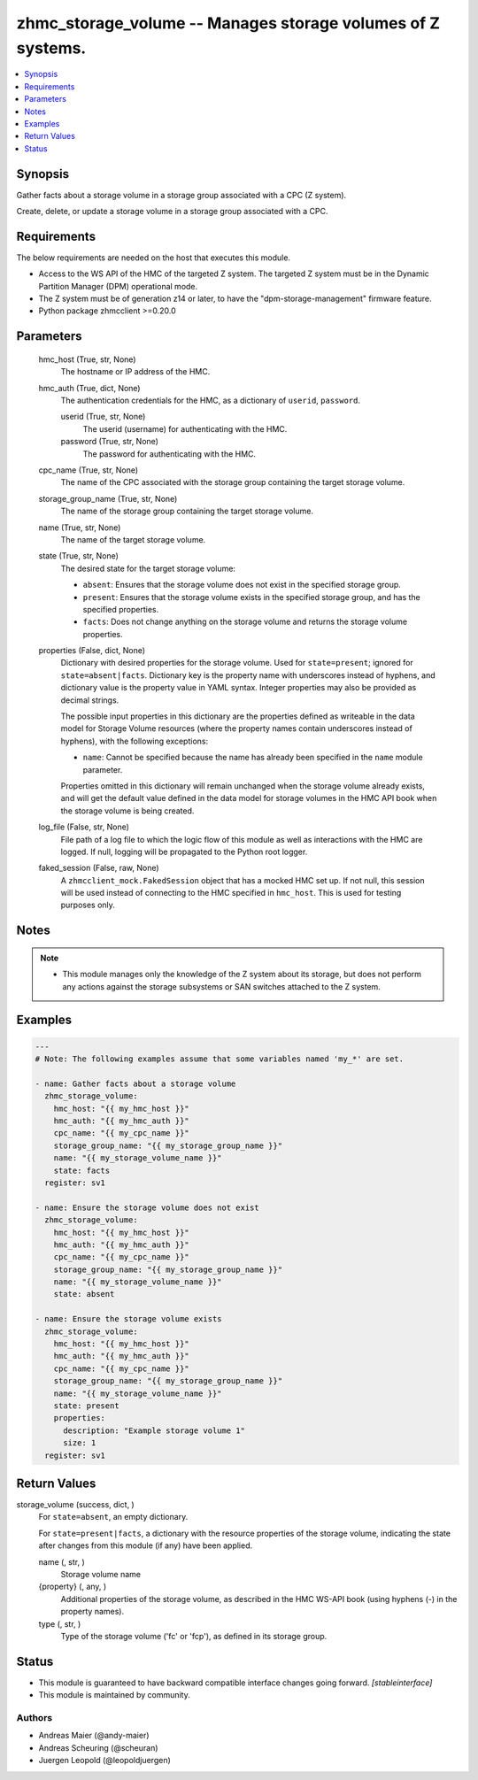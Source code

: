 .. _zhmc_storage_volume_module:


zhmc_storage_volume -- Manages storage volumes of Z systems.
============================================================

.. contents::
   :local:
   :depth: 1


Synopsis
--------

Gather facts about a storage volume in a storage group associated with a CPC (Z system).

Create, delete, or update a storage volume in a storage group associated with a CPC.



Requirements
------------
The below requirements are needed on the host that executes this module.

- Access to the WS API of the HMC of the targeted Z system. The targeted Z system must be in the Dynamic Partition Manager (DPM) operational mode.
- The Z system must be of generation z14 or later, to have the "dpm-storage-management" firmware feature.
- Python package zhmcclient >=0.20.0



Parameters
----------

  hmc_host (True, str, None)
    The hostname or IP address of the HMC.


  hmc_auth (True, dict, None)
    The authentication credentials for the HMC, as a dictionary of ``userid``, ``password``.


    userid (True, str, None)
      The userid (username) for authenticating with the HMC.


    password (True, str, None)
      The password for authenticating with the HMC.



  cpc_name (True, str, None)
    The name of the CPC associated with the storage group containing the target storage volume.


  storage_group_name (True, str, None)
    The name of the storage group containing the target storage volume.


  name (True, str, None)
    The name of the target storage volume.


  state (True, str, None)
    The desired state for the target storage volume:

    * ``absent``: Ensures that the storage volume does not exist in the specified storage group.

    * ``present``: Ensures that the storage volume exists in the specified storage group, and has the specified properties.

    * ``facts``: Does not change anything on the storage volume and returns the storage volume properties.


  properties (False, dict, None)
    Dictionary with desired properties for the storage volume. Used for ``state=present``; ignored for ``state=absent|facts``. Dictionary key is the property name with underscores instead of hyphens, and dictionary value is the property value in YAML syntax. Integer properties may also be provided as decimal strings.

    The possible input properties in this dictionary are the properties defined as writeable in the data model for Storage Volume resources (where the property names contain underscores instead of hyphens), with the following exceptions:

    * ``name``: Cannot be specified because the name has already been specified in the ``name`` module parameter.

    Properties omitted in this dictionary will remain unchanged when the storage volume already exists, and will get the default value defined in the data model for storage volumes in the HMC API book when the storage volume is being created.


  log_file (False, str, None)
    File path of a log file to which the logic flow of this module as well as interactions with the HMC are logged. If null, logging will be propagated to the Python root logger.


  faked_session (False, raw, None)
    A ``zhmcclient_mock.FakedSession`` object that has a mocked HMC set up. If not null, this session will be used instead of connecting to the HMC specified in ``hmc_host``. This is used for testing purposes only.





Notes
-----

.. note::
   - This module manages only the knowledge of the Z system about its storage, but does not perform any actions against the storage subsystems or SAN switches attached to the Z system.




Examples
--------

.. code-block:: yaml+jinja

    
    ---
    # Note: The following examples assume that some variables named 'my_*' are set.

    - name: Gather facts about a storage volume
      zhmc_storage_volume:
        hmc_host: "{{ my_hmc_host }}"
        hmc_auth: "{{ my_hmc_auth }}"
        cpc_name: "{{ my_cpc_name }}"
        storage_group_name: "{{ my_storage_group_name }}"
        name: "{{ my_storage_volume_name }}"
        state: facts
      register: sv1

    - name: Ensure the storage volume does not exist
      zhmc_storage_volume:
        hmc_host: "{{ my_hmc_host }}"
        hmc_auth: "{{ my_hmc_auth }}"
        cpc_name: "{{ my_cpc_name }}"
        storage_group_name: "{{ my_storage_group_name }}"
        name: "{{ my_storage_volume_name }}"
        state: absent

    - name: Ensure the storage volume exists
      zhmc_storage_volume:
        hmc_host: "{{ my_hmc_host }}"
        hmc_auth: "{{ my_hmc_auth }}"
        cpc_name: "{{ my_cpc_name }}"
        storage_group_name: "{{ my_storage_group_name }}"
        name: "{{ my_storage_volume_name }}"
        state: present
        properties:
          description: "Example storage volume 1"
          size: 1
      register: sv1




Return Values
-------------

storage_volume (success, dict, )
  For ``state=absent``, an empty dictionary.

  For ``state=present|facts``, a dictionary with the resource properties of the storage volume, indicating the state after changes from this module (if any) have been applied.


  name (, str, )
    Storage volume name


  {property} (, any, )
    Additional properties of the storage volume, as described in the HMC WS-API book (using hyphens (-) in the property names).


  type (, str, )
    Type of the storage volume ('fc' or 'fcp'), as defined in its storage group.






Status
------




- This module is guaranteed to have backward compatible interface changes going forward. *[stableinterface]*


- This module is maintained by community.



Authors
~~~~~~~

- Andreas Maier (@andy-maier)
- Andreas Scheuring (@scheuran)
- Juergen Leopold (@leopoldjuergen)

